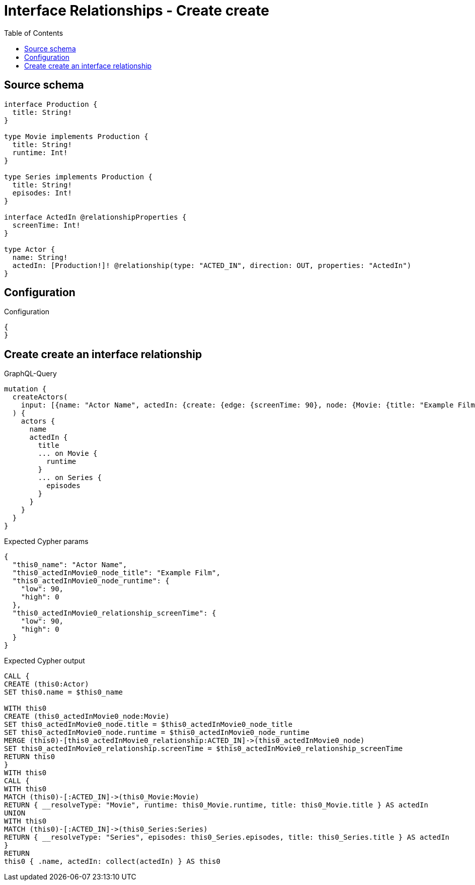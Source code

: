 :toc:

= Interface Relationships - Create create

== Source schema

[source,graphql,schema=true]
----
interface Production {
  title: String!
}

type Movie implements Production {
  title: String!
  runtime: Int!
}

type Series implements Production {
  title: String!
  episodes: Int!
}

interface ActedIn @relationshipProperties {
  screenTime: Int!
}

type Actor {
  name: String!
  actedIn: [Production!]! @relationship(type: "ACTED_IN", direction: OUT, properties: "ActedIn")
}
----

== Configuration

.Configuration
[source,json,schema-config=true]
----
{
}
----
== Create create an interface relationship

.GraphQL-Query
[source,graphql]
----
mutation {
  createActors(
    input: [{name: "Actor Name", actedIn: {create: {edge: {screenTime: 90}, node: {Movie: {title: "Example Film", runtime: 90}}}}}]
  ) {
    actors {
      name
      actedIn {
        title
        ... on Movie {
          runtime
        }
        ... on Series {
          episodes
        }
      }
    }
  }
}
----

.Expected Cypher params
[source,json]
----
{
  "this0_name": "Actor Name",
  "this0_actedInMovie0_node_title": "Example Film",
  "this0_actedInMovie0_node_runtime": {
    "low": 90,
    "high": 0
  },
  "this0_actedInMovie0_relationship_screenTime": {
    "low": 90,
    "high": 0
  }
}
----

.Expected Cypher output
[source,cypher]
----
CALL {
CREATE (this0:Actor)
SET this0.name = $this0_name

WITH this0
CREATE (this0_actedInMovie0_node:Movie)
SET this0_actedInMovie0_node.title = $this0_actedInMovie0_node_title
SET this0_actedInMovie0_node.runtime = $this0_actedInMovie0_node_runtime
MERGE (this0)-[this0_actedInMovie0_relationship:ACTED_IN]->(this0_actedInMovie0_node)
SET this0_actedInMovie0_relationship.screenTime = $this0_actedInMovie0_relationship_screenTime
RETURN this0
}
WITH this0
CALL {
WITH this0
MATCH (this0)-[:ACTED_IN]->(this0_Movie:Movie)
RETURN { __resolveType: "Movie", runtime: this0_Movie.runtime, title: this0_Movie.title } AS actedIn
UNION
WITH this0
MATCH (this0)-[:ACTED_IN]->(this0_Series:Series)
RETURN { __resolveType: "Series", episodes: this0_Series.episodes, title: this0_Series.title } AS actedIn
}
RETURN 
this0 { .name, actedIn: collect(actedIn) } AS this0
----

